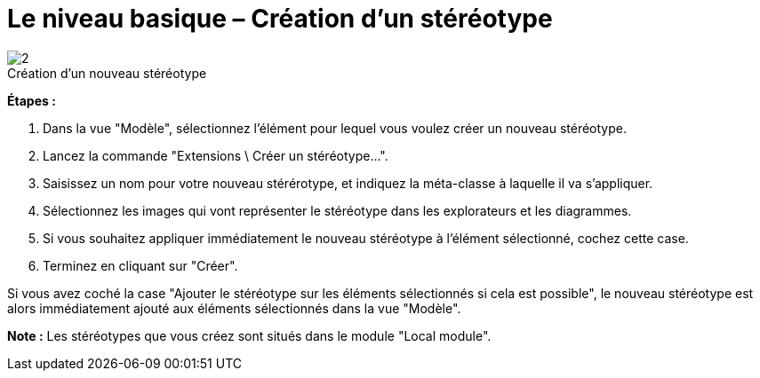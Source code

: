 // Disable all captions for figures.
:!figure-caption:
// Path to the stylesheet files
:stylesdir: .

[[Le-niveau-basique-Création-dun-stéréotype]]

[[le-niveau-basique-création-dun-stéréotype]]
= Le niveau basique – Création d'un stéréotype

.Création d'un nouveau stéréotype

image::images/Modeler-_modeler_mda_services_basic_CreateStereotype-fr.png[2]

*Étapes :*

1. Dans la vue "Modèle", sélectionnez l'élément pour lequel vous voulez créer un nouveau stéréotype.
2. Lancez la commande "Extensions \ Créer un stéréotype...".
3. Saisissez un nom pour votre nouveau stérérotype, et indiquez la méta-classe à laquelle il va s'appliquer.
4. Sélectionnez les images qui vont représenter le stéréotype dans les explorateurs et les diagrammes.
5. Si vous souhaitez appliquer immédiatement le nouveau stéréotype à l'élément sélectionné, cochez cette case.
6. Terminez en cliquant sur "Créer".

Si vous avez coché la case "Ajouter le stéréotype sur les éléments sélectionnés si cela est possible", le nouveau stéréotype est alors immédiatement ajouté aux éléments sélectionnés dans la vue "Modèle".

*Note :* Les stéréotypes que vous créez sont situés dans le module "Local module".


